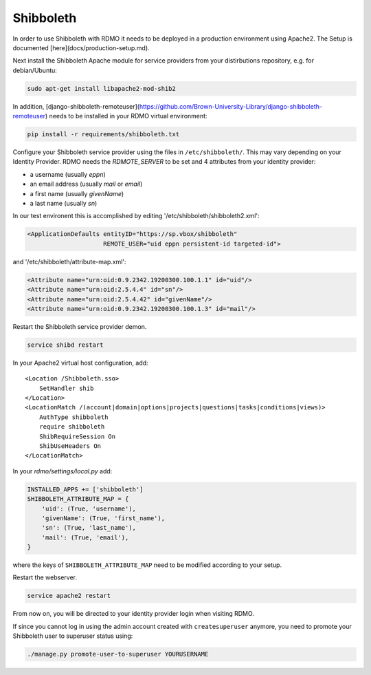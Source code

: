 Shibboleth
~~~~~~~~~~

In order to use Shibboleth with RDMO it needs to be deployed in a production environment using Apache2. The Setup is documented [here](docs/production-setup.md).

Next install the Shibboleth Apache module for service providers from your distirbutions repository, e.g. for debian/Ubuntu:

.. code:: bash

    sudo apt-get install libapache2-mod-shib2


In addition, [django-shibboleth-remoteuser](https://github.com/Brown-University-Library/django-shibboleth-remoteuser) needs to be installed in your RDMO virtual environment:

.. code:: bash

    pip install -r requirements/shibboleth.txt


Configure your Shibboleth service provider using the files in ``/etc/shibboleth/``. This may vary depending on your Identity Provider. RDMO needs the `RDMOTE_SERVER` to be set and 4 attributes from your identity provider:

* a username (usually `eppn`)
* an email address (usually `mail` or `email`)
* a first name (usually `givenName`)
* a last name (usually `sn`)

In our test environent this is accomplished by editing '/etc/shibboleth/shibboleth2.xml':

.. code:: xml

    <ApplicationDefaults entityID="https://sp.vbox/shibboleth"
                         REMOTE_USER="uid eppn persistent-id targeted-id">


and '/etc/shibboleth/attribute-map.xml':

.. code:: xml

    <Attribute name="urn:oid:0.9.2342.19200300.100.1.1" id="uid"/>
    <Attribute name="urn:oid:2.5.4.4" id="sn"/>
    <Attribute name="urn:oid:2.5.4.42" id="givenName"/>
    <Attribute name="urn:oid:0.9.2342.19200300.100.1.3" id="mail"/>


Restart the Shibboleth service provider demon.

.. code:: bash

    service shibd restart


In your Apache2 virtual host configuration, add:

::

    <Location /Shibboleth.sso>
        SetHandler shib
    </Location>
    <LocationMatch /(account|domain|options|projects|questions|tasks|conditions|views)>
        AuthType shibboleth
        require shibboleth
        ShibRequireSession On
        ShibUseHeaders On
    </LocationMatch>


In your `rdmo/settings/local.py` add:

.. code:: python

    INSTALLED_APPS += ['shibboleth']
    SHIBBOLETH_ATTRIBUTE_MAP = {
        'uid': (True, 'username'),
        'givenName': (True, 'first_name'),
        'sn': (True, 'last_name'),
        'mail': (True, 'email'),
    }


where the keys of ``SHIBBOLETH_ATTRIBUTE_MAP`` need to be modified according to your setup.

Restart the webserver.

.. code:: bash

    service apache2 restart

From now on, you will be directed to your identity provider login when visiting RDMO.

If since you cannot log in using the admin account created with ``createsuperuser`` anymore, you need to promote your Shibboleth user to superuser status using:

.. code:: bash

    ./manage.py promote-user-to-superuser YOURUSERNAME

